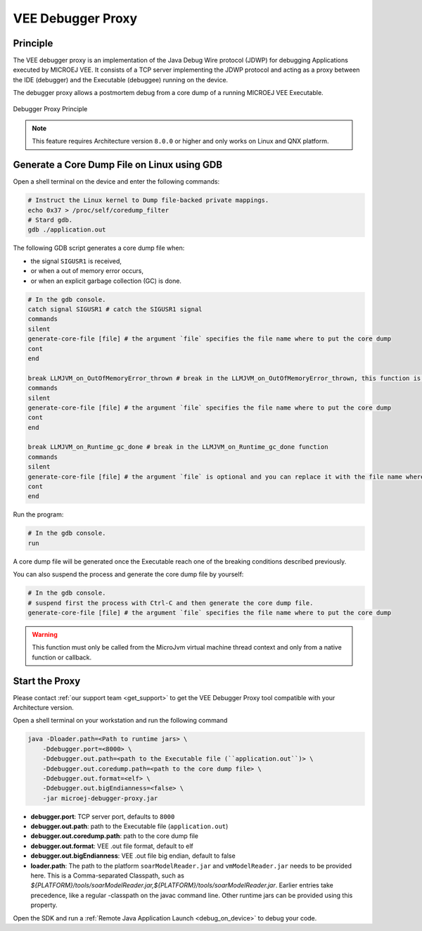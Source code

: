 ..  _debugger_proxy:

VEE Debugger Proxy
##################

Principle
=========

The VEE debugger proxy is an implementation of the Java Debug Wire protocol (JDWP) for debugging Applications executed by MICROEJ VEE.
It consists of a TCP server implementing the JDWP protocol and acting as a proxy between the IDE (debugger) and the Executable (debuggee) running on the device.

The debugger proxy allows a postmortem debug from a core dump of a running MICROEJ VEE Executable.

.. figure:: images/debugger_proxy1.png
   :alt: Debugger Proxy Principle
   :align: center

   Debugger Proxy Principle


.. note::
   This feature requires Architecture version ``8.0.0`` or higher and only works on Linux and QNX platform.



Generate a Core Dump File on Linux using GDB
============================================

Open a shell terminal on the device and enter the following commands:

.. code-block:: sh

    # Instruct the Linux kernel to Dump file-backed private mappings.
    echo 0x37 > /proc/self/coredump_filter
    # Stard gdb.
    gdb ./application.out

The following GDB script generates a core dump file when:

- the signal ``SIGUSR1`` is received,
- or when a out of memory error occurs, 
- or when an explicit garbage collection (GC) is done.

.. code-block:: sh

   # In the gdb console.
   catch signal SIGUSR1 # catch the SIGUSR1 signal
   commands 
   silent
   generate-core-file [file] # the argument `file` specifies the file name where to put the core dump
   cont
   end

   break LLMJVM_on_OutOfMemoryError_thrown # break in the LLMJVM_on_OutOfMemoryError_thrown, this function is called when an out of memory error occurs
   commands 
   silent
   generate-core-file [file] # the argument `file` specifies the file name where to put the core dump
   cont
   end

   break LLMJVM_on_Runtime_gc_done # break in the LLMJVM_on_Runtime_gc_done function
   commands 
   silent
   generate-core-file [file] # the argument `file` is optional and you can replace it with the file name where to put the core dump if you want
   cont
   end

Run the program:

.. code-block:: sh

    # In the gdb console.
    run


A core dump file will be generated once the Executable reach one of the breaking conditions described previously.

You can also suspend the process and generate the core dump file by yourself:

.. code-block:: sh

    # In the gdb console.
    # suspend first the process with Ctrl-C and then generate the core dump file.
    generate-core-file [file] # the argument `file` specifies the file name where to put the core dump

.. warning::
    This function must only be called from the MicroJvm virtual machine thread context and only from a native function or callback.

Start the Proxy
===============

Please contact :ref:`our support team <get_support>` to get the VEE Debugger Proxy tool compatible with your Architecture version.

Open a shell terminal on your workstation and run the following command

.. code-block:: sh

    java -Dloader.path=<Path to runtime jars> \
        -Ddebugger.port=<8000> \
        -Ddebugger.out.path=<path to the Executable file (``application.out``)> \
        -Ddebugger.out.coredump.path=<path to the core dump file> \
        -Ddebugger.out.format=<elf> \
        -Ddebugger.out.bigEndianness=<false> \
        -jar microej-debugger-proxy.jar


* **debugger.port**: TCP server port, defaults to ``8000``
* **debugger.out.path**: path to the Executable file (``application.out``)
* **debugger.out.coredump.path**: path to the core dump file
* **debugger.out.format**: VEE .out file format, default to elf
*  **debugger.out.bigEndianness**: VEE .out file big endian, default to false
* **loader.path**: The path to the platform ``soarModelReader.jar`` and ``vmModelReader.jar`` needs to be provided here.
  This is a Comma-separated Classpath, such as `${PLATFORM}/tools/soarModelReader.jar,${PLATFORM}/tools/soarModelReader.jar`.
  Earlier entries take precedence, like a regular -classpath on the javac command line. 
  Other runtime jars can be provided using this property.

Open the SDK and run a :ref:`Remote Java Application Launch <debug_on_device>` to debug your code.

..
   | Copyright 2022-2023, MicroEJ Corp. Content in this space is free 
   for read and redistribute. Except if otherwise stated, modification 
   is subject to MicroEJ Corp prior approval.
   | MicroEJ is a trademark of MicroEJ Corp. All other trademarks and 
   copyrights are the property of their respective owners.